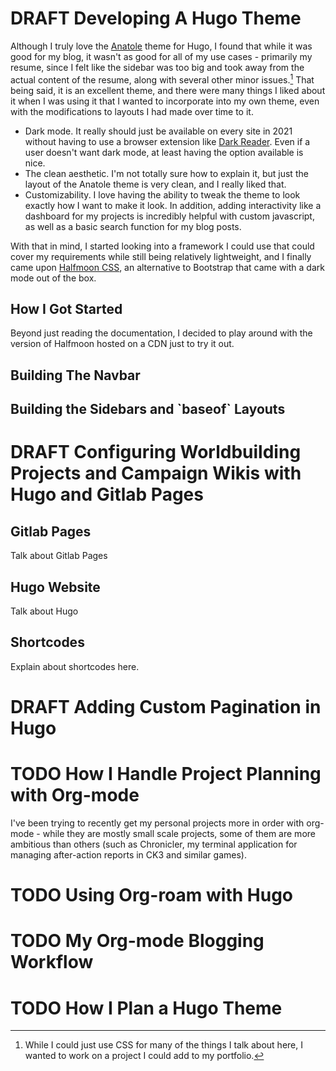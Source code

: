 
#+seq_todo: TODO DRAFT | DONE
* DRAFT Developing A Hugo Theme
:PROPERTIES:
:EXPORT_FILE_NAME: developing-a-hugo-theme
:export_date:<2021-03-02 Tue 21:04> 
:END:
Although I truly love the [[https://github.com/lxndrblz/anatole][Anatole]] theme for Hugo, I found that while it was good for my blog, it wasn't as good for all of my use cases - primarily my resume, since I felt like the sidebar was too big and took away from the actual content of the resume, along with several other minor issues.[fn:dev-theme-1]  That being said, it is an excellent theme, and there were many things I liked about it when I was using it that I wanted to incorporate into my own theme, even with the modifications to layouts I had made over time to it.

    - Dark mode. It really should just be available on every site in 2021 without having to use a browser extension like [[https://github.com/darkreader/darkreader][Dark Reader]]. Even if a user doesn't want dark mode, at least having the option available is nice.
    - The clean aesthetic. I'm not totally sure how to explain it, but just the layout of the Anatole theme is very clean, and I really liked that.
    - Customizability. I love having the ability to tweak the theme to look exactly how I want to make it look. In addition, adding interactivity like a dashboard for my projects is incredibly helpful with custom javascript, as well as a basic search function for my blog posts.

With that in mind, I started looking into a framework I could use that could cover my requirements while still being relatively lightweight, and I finally came upon [[https://www.gethalfmoon.com][Halfmoon CSS]], an alternative to Bootstrap that came with a dark mode out of the box.

** How I Got Started
Beyond just reading the documentation, I decided to play around with the version of Halfmoon hosted on a CDN just to try it out.

** Building The Navbar

** Building the Sidebars and `baseof` Layouts


[fn:dev-theme-1] While I could just use CSS for many of the things I talk about here, I wanted to work on a project I could add to my portfolio.

* DRAFT Configuring Worldbuilding Projects and Campaign Wikis with Hugo and Gitlab Pages
:PROPERTIES:
:EXPORT_FILE_NAME: configuring-worldbuilding-projects-hugo
:END:
** Gitlab Pages
Talk about Gitlab Pages
** Hugo Website
Talk about Hugo
** Shortcodes
Explain about shortcodes here.
* DRAFT Adding Custom Pagination in Hugo
:PROPERTIES:
:EXPORT_DATE: <2020-12-15 Tue 22:55>
:EXPORT_FILE_NAME: custom-pagination-hugo
:END:
* TODO How I Handle Project Planning with Org-mode
:properties:
:EXPORT_FILE_NAME: how-i-handle-project-planning-with-org-mode
:export_hugo_custom_front_matter: :featured true
:end:

I've been trying to recently get my personal projects more in order with org-mode - while they are mostly small scale projects, some of them are more ambitious than others (such as Chronicler, my terminal application for managing after-action reports in CK3 and similar games).
* TODO Using Org-roam with Hugo
:properties:
:EXPORT_FILE_NAME: how-i-use-org-roam-with-hugo
:export_hugo_custom_front_matter: :featured true
:end:
* TODO My Org-mode Blogging Workflow
:properties:
:EXPORT_FILE_NAME: my-org-mode-blog-workflow
:export_hugo_custom_front_matter: :featured false
:end:
* TODO How I Plan a Hugo Theme
:properties:
:EXPORT_FILE_NAME: how-i-plan-a-hugo-theme
:export_hugo_custom_front_matter: :featured false
:end:
